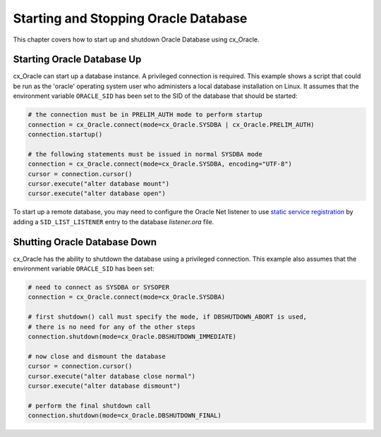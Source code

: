 .. _startup:

*************************************
Starting and Stopping Oracle Database
*************************************

This chapter covers how to start up and shutdown Oracle Database using
cx_Oracle.

===========================
Starting Oracle Database Up
===========================

cx_Oracle can start up a database instance. A privileged connection is
required. This example shows a script that could be run as the 'oracle'
operating system user who administers a local database installation on Linux.
It assumes that the environment variable ``ORACLE_SID`` has been set to the SID
of the database that should be started:

.. code-block:: python

    # the connection must be in PRELIM_AUTH mode to perform startup
    connection = cx_Oracle.connect(mode=cx_Oracle.SYSDBA | cx_Oracle.PRELIM_AUTH)
    connection.startup()

    # the following statements must be issued in normal SYSDBA mode
    connection = cx_Oracle.connect(mode=cx_Oracle.SYSDBA, encoding="UTF-8")
    cursor = connection.cursor()
    cursor.execute("alter database mount")
    cursor.execute("alter database open")

To start up a remote database, you may need to configure the Oracle Net
listener to use `static service registration
<https://www.oracle.com/pls/topic/lookup?ctx=dblatest&
id=GUID-0203C8FA-A4BE-44A5-9A25-3D1E578E879F>`_
by adding a ``SID_LIST_LISTENER`` entry to the database `listener.ora` file.


=============================
Shutting Oracle Database Down
=============================

cx_Oracle has the ability to shutdown the database using a privileged
connection. This example also assumes that the environment variable
``ORACLE_SID`` has been set:

.. code-block:: python

    # need to connect as SYSDBA or SYSOPER
    connection = cx_Oracle.connect(mode=cx_Oracle.SYSDBA)

    # first shutdown() call must specify the mode, if DBSHUTDOWN_ABORT is used,
    # there is no need for any of the other steps
    connection.shutdown(mode=cx_Oracle.DBSHUTDOWN_IMMEDIATE)

    # now close and dismount the database
    cursor = connection.cursor()
    cursor.execute("alter database close normal")
    cursor.execute("alter database dismount")

    # perform the final shutdown call
    connection.shutdown(mode=cx_Oracle.DBSHUTDOWN_FINAL)
